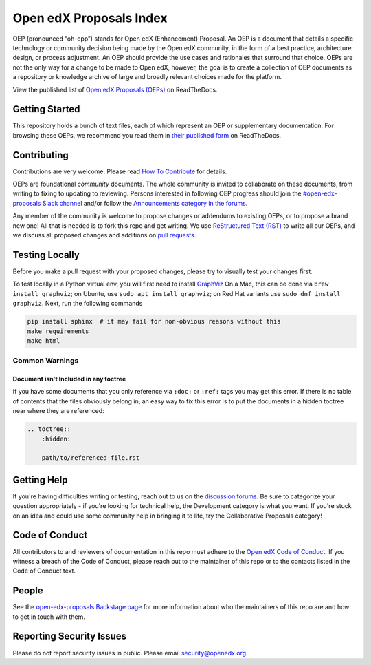 Open edX Proposals Index
########################

|license-badge| |doc-badge| |status-badge| |contributors-badge|

OEP (pronounced “oh-epp”) stands for Open edX (Enhancement) Proposal. An OEP is
a document that details a specific technology or community decision being made by
the Open edX community, in the form of a best practice, architecture design, or
process adjustment. An OEP should provide the use cases and rationales that surround
that choice. OEPs are not the only way for a change to be made to Open edX, however,
the goal is to create a collection of OEP documents as a repository or knowledge
archive of large and broadly relevant choices made for the platform.

View the published list of `Open edX Proposals (OEPs)`_ on ReadTheDocs.

.. _Open edX Proposals (OEPs): https://open-edx-proposals.readthedocs.io

Getting Started
***************

This repository holds a bunch of text files, each of which represent an OEP or
supplementary documentation. For browsing these OEPs, we recommend you read them
in `their published form <https://open-edx-proposals.readthedocs.io>`_ on ReadTheDocs.

Contributing
************

Contributions are very welcome.
Please read `How To Contribute <https://openedx.org/r/how-to-contribute>`_ for details.

OEPs are foundational *community* documents. The whole community is invited to collaborate
on these documents, from writing to fixing to updating to reviewing. Persons interested
in following OEP progress should join the `#open-edx-proposals Slack channel`_ and/or
follow the `Announcements category in the forums`_.

Any member of the community is welcome to propose changes or addendums to existing
OEPs, or to propose a brand new one! All that is needed is to fork this repo and
get writing. We use `ReStructured Text (RST)`_ to write all our OEPs, and we discuss
all proposed changes and additions on `pull requests`_.

.. _#open-edx-proposals Slack channel: https://openedx.slack.com/archives/C1L370YTZ
.. _Announcements category in the forums: https://discuss.openedx.org/c/announcements/17
.. _ReStructured Text (RST): https://www.sphinx-doc.org/en/master/usage/restructuredtext/basics.html
.. _pull requests: https://docs.openedx.org/en/latest/developers/quickstarts/first_openedx_pr.html

Testing Locally
***************

Before you make a pull request with your proposed changes, please try to visually test your changes first.

To test locally in a Python virtual env, you will first need to install `GraphViz <http://graphviz.org/>`_
On a Mac, this can be done via ``brew install graphviz``; on Ubuntu, use ``sudo apt install graphviz``; on Red Hat variants use ``sudo dnf install graphviz``.
Next, run the following commands

.. code-block:: bash

  pip install sphinx  # it may fail for non-obvious reasons without this
  make requirements
  make html

Common Warnings
===============

Document isn't Included in any toctree
--------------------------------------

If you have some documents that you only reference via ``:doc:`` or ``:ref:`` tags you may get this error.
If there is no table of contents that the files obviously belong in, an easy way to fix this error is to put the
documents in a hidden toctree near where they are referenced:

.. code-block:: rst

    .. toctree::
        :hidden:

        path/to/referenced-file.rst

Getting Help
************

If you're having difficulties writing or testing, reach out to us on the
`discussion forums`_. Be sure to categorize your question appropriately -
if you're looking for technical help, the Development category is what you
want. If you're stuck on an idea and could use some community help in
bringing it to life, try the Collaborative Proposals category!

.. _discussion forums: https://discuss.openedx.org/

Code of Conduct
***************

All contributors to and reviewers of documentation in this repo must adhere
to the `Open edX Code of Conduct`_. If you witness a breach of the Code of
Conduct, please reach out to the maintainer of this repo or to the contacts
listed in the Code of Conduct text.

.. _Open edX Code of Conduct: https://openedx.org/code-of-conduct/

People
******

See the `open-edx-proposals Backstage page`_ for more information about who the
maintainers of this repo are and how to get in touch with them.

.. _open-edx-proposals Backstage page: https://backstage.openedx.org/catalog/default/component/open-edx-proposals

Reporting Security Issues
*************************

Please do not report security issues in public. Please email security@openedx.org.


.. |license-badge| image:: https://img.shields.io/badge/License-CC_BY--SA_4.0-lightgrey.svg
    :target: https://github.com/openedx/open-edx-proposals/blob/main/LICENSE.txt
    :alt: License

.. |doc-badge| image:: https://readthedocs.org/projects/open-edx-proposals/badge/?version=latest
    :target: https://open-edx-proposals.readthedocs.io/en/latest/
    :alt: Documentation

.. |status-badge| image:: https://img.shields.io/badge/Status-Maintained-brightgreen

.. |contributors-badge| image:: https://img.shields.io/github/contributors/openedx/open-edx-proposals.svg
